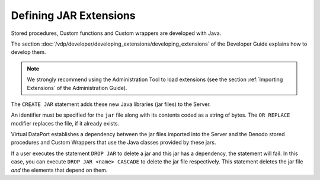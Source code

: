 =======================
Defining JAR Extensions
=======================

Stored procedures, Custom functions and Custom wrappers are developed
with Java.

The section :doc:`/vdp/developer/developing_extensions/developing_extensions` of the Developer Guide explains how
to develop them.

.. note:: We strongly recommend using the Administration Tool to load
   extensions (see the section :ref:`Importing Extensions` of the Administration
   Guide).

The ``CREATE JAR`` statement adds these new Java libraries (jar
files) to the Server.


.. code-block:: bnf
   :caption: Syntax of the CREATE JAR statement
   :name: Syntax of the CREATE JAR statement

   CREATE [ OR REPLACE ] JAR <name:identifier> <jar encoded as base64:literal>


An identifier must be specified for the ``jar`` file along with its
contents coded as a string of bytes. The ``OR REPLACE`` modifier
replaces the file, if it already exists.

Virtual DataPort establishes a dependency between the jar files imported
into the Server and the Denodo stored procedures and Custom Wrappers
that use the Java classes provided by these jars.

If a user executes the statement ``DROP JAR`` to delete a jar and this
jar has a dependency, the statement will fail. In this case, you can
execute ``DROP JAR <name> CASCADE`` to delete the jar file respectively.
This statement deletes the jar file *and* the elements that depend on
them.

